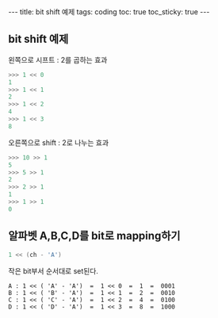 #+HTML: ---
#+HTML: title: bit shift 예제
#+HTML: tags: coding
#+HTML: toc: true
#+HTML: toc_sticky: true
#+HTML: ---


** bit shift 예제

왼쪽으로 시프트 : 2를 곱하는 효과
#+BEGIN_SRC python
>>> 1 << 0
1
>>> 1 << 1
2
>>> 1 << 2
4
>>> 1 << 3
8
#+END_SRC

오른쪽으로 shift : 2로 나누는 효과
#+BEGIN_SRC python
>>> 10 >> 1
5
>>> 5 >> 1
2
>>> 2 >> 1
1
>>> 1 >> 1
0
#+END_SRC

** 알파벳 A,B,C,D를 bit로 mapping하기
#+BEGIN_SRC cpp
1 << (ch - 'A')
#+END_SRC

작은 bit부서 순서대로 set된다.
#+BEGIN_EXAMPLE
A : 1 << ( 'A' - 'A')  =  1 << 0  =  1  =  0001
B : 1 << ( 'B' - 'A')  =  1 << 1  =  2  =  0010
C : 1 << ( 'C' - 'A')  =  1 << 2  =  4  =  0100
D : 1 << ( 'D' - 'A')  =  1 << 3  =  8  =  1000
#+END_EXAMPLE
